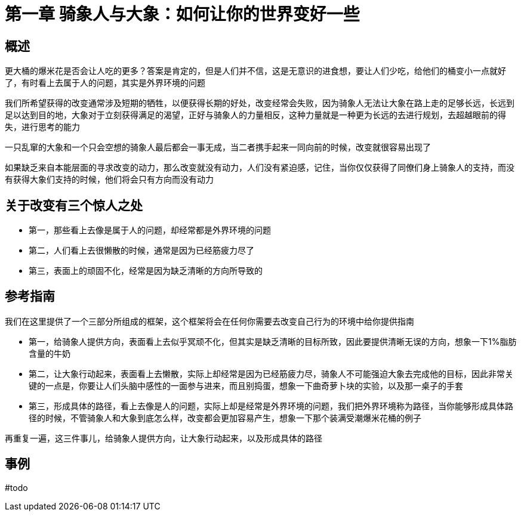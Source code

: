# 第一章 骑象人与大象：如何让你的世界变好一些


## 概述

更大桶的爆米花是否会让人吃的更多？答案是肯定的，但是人们并不信，这是无意识的进食想，要让人们少吃，给他们的桶变小一点就好了，有时看上去属于人的问题，其实是外界环境的问题

我们所希望获得的改变通常涉及短期的牺牲，以便获得长期的好处，改变经常会失败，因为骑象人无法让大象在路上走的足够长远，长远到足以达到目的地，大象对于立刻获得满足的渴望，正好与骑象人的力量相反，这种力量就是一种更为长远的去进行规划，去超越眼前的得失，进行思考的能力

一只乱窜的大象和一个只会空想的骑象人最后都会一事无成，当二者携手起来一同向前的时候，改变就很容易出现了

如果缺乏来自本能层面的寻求改变的动力，那么改变就没有动力，人们没有紧迫感，记住，当你仅仅获得了同僚们身上骑象人的支持，而没有获得大象们支持的时候，他们将会只有方向而没有动力

## 关于改变有三个惊人之处

* 第一，那些看上去像是属于人的问题，却经常都是外界环境的问题
* 第二，人们看上去很懒散的时候，通常是因为已经筋疲力尽了
* 第三，表面上的顽固不化，经常是因为缺乏清晰的方向所导致的

## 参考指南

我们在这里提供了一个三部分所组成的框架，这个框架将会在任何你需要去改变自己行为的环境中给你提供指南

* 第一，给骑象人提供方向，表面看上去似乎冥顽不化，但其实是缺乏清晰的目标所致，因此要提供清晰无误的方向，想象一下1%脂肪含量的牛奶
* 第二，让大象行动起来，表面看上去懒散，实际上却经常是因为已经筋疲力尽，骑象人不可能强迫大象去完成他的目标，因此非常关键的一点是，你要让人们头脑中感性的一面参与进来，而且别捣蛋，想象一下曲奇萝卜块的实验，以及那一桌子的手套
* 第三，形成具体的路径，看上去像是人的问题，实际上却是经常是外界环境的问题，我们把外界环境称为路径，当你能够形成具体路径的时候，不管骑象人和大象到底怎么样，改变都会更加容易产生，想象一下那个装满受潮爆米花桶的例子

再重复一遍，这三件事儿，给骑象人提供方向，让大象行动起来，以及形成具体的路径

## 事例

#todo
